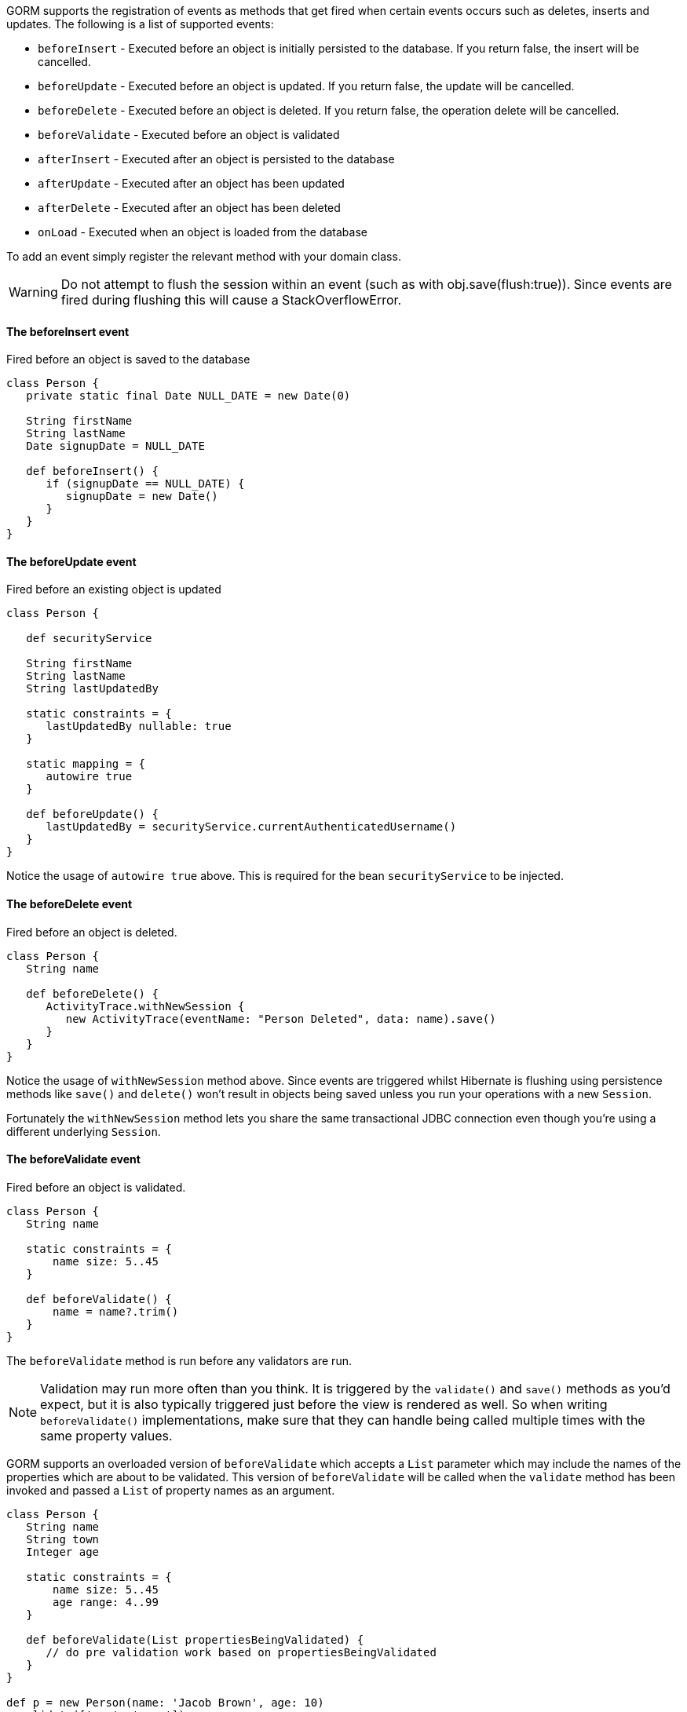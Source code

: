 GORM supports the registration of events as methods that get fired when certain events occurs such as deletes, inserts and updates. The following is a list of supported events:

* `beforeInsert` - Executed before an object is initially persisted to the database.  If you return false, the insert will be cancelled.
* `beforeUpdate` - Executed before an object is updated.  If you return false, the update will be cancelled.
* `beforeDelete` - Executed before an object is deleted.  If you return false, the operation delete will be cancelled.
* `beforeValidate` - Executed before an object is validated
* `afterInsert` - Executed after an object is persisted to the database
* `afterUpdate` - Executed after an object has been updated
* `afterDelete` - Executed after an object has been deleted
* `onLoad` - Executed when an object is loaded from the database

To add an event simply register the relevant method with your domain class.

WARNING: Do not attempt to flush the session within an event (such as with obj.save(flush:true)). Since events are fired during flushing this will cause a StackOverflowError.


==== The beforeInsert event


Fired before an object is saved to the database

[source,java]
----
class Person {
   private static final Date NULL_DATE = new Date(0)

   String firstName
   String lastName
   Date signupDate = NULL_DATE

   def beforeInsert() {
      if (signupDate == NULL_DATE) {
         signupDate = new Date()
      }
   }
}
----


==== The beforeUpdate event


Fired before an existing object is updated

[source,java]
----
class Person {

   def securityService

   String firstName
   String lastName
   String lastUpdatedBy

   static constraints = {
      lastUpdatedBy nullable: true
   }
   
   static mapping = {
      autowire true
   }
   
   def beforeUpdate() {
      lastUpdatedBy = securityService.currentAuthenticatedUsername()
   }
}
----

Notice the usage of `autowire true` above. This is required for the bean `securityService` to be injected.


==== The beforeDelete event


Fired before an object is deleted.

[source,java]
----
class Person {
   String name

   def beforeDelete() {
      ActivityTrace.withNewSession {
         new ActivityTrace(eventName: "Person Deleted", data: name).save()
      }
   }
}
----

Notice the usage of `withNewSession` method above. Since events are triggered whilst Hibernate is flushing using persistence methods like `save()` and `delete()` won't result in objects being saved unless you run your operations with a new `Session`.

Fortunately the `withNewSession` method lets you share the same transactional JDBC connection even though you're using a different underlying `Session`.


==== The beforeValidate event


Fired before an object is validated.

[source,java]
----
class Person {
   String name

   static constraints = {
       name size: 5..45
   }

   def beforeValidate() {
       name = name?.trim()
   }
}
----

The `beforeValidate` method is run before any validators are run.

NOTE: Validation may run more often than you think. It is triggered by the `validate()` and `save()` methods as you'd expect, but it is also typically triggered just before the view is rendered as well. So when writing `beforeValidate()` implementations, make sure that they can handle being called multiple times with the same property values.

GORM supports an overloaded version of `beforeValidate` which accepts a `List` parameter which may include
the names of the properties which are about to be validated.  This version of `beforeValidate` will be called
when the `validate` method has been invoked and passed a `List` of property names as an argument.

[source,java]
----
class Person {
   String name
   String town
   Integer age

   static constraints = {
       name size: 5..45
       age range: 4..99
   }

   def beforeValidate(List propertiesBeingValidated) {
      // do pre validation work based on propertiesBeingValidated
   }
}

def p = new Person(name: 'Jacob Brown', age: 10)
p.validate(['age', 'name'])
----

NOTE: Note that when `validate` is triggered indirectly because of a call to the `save` method that
the `validate` method is being invoked with no arguments, not a `List` that includes all of
the property names.

Either or both versions of `beforeValidate` may be defined in a domain class.  GORM will
prefer the `List` version if a `List` is passed to `validate` but will fall back on the
no-arg version if the `List` version does not exist.  Likewise, GORM will prefer the
no-arg version if no arguments are passed to `validate` but will fall back on the
`List` version if the no-arg version does not exist.  In that case, `null` is passed to `beforeValidate`.


==== The onLoad/beforeLoad event


Fired immediately before an object is loaded from the database:

[source,java]
----
class Person {
   String name
   Date dateCreated
   Date lastUpdated

   def onLoad() {
      log.debug "Loading ${id}"
   }
}
----

`beforeLoad()` is effectively a synonym for `onLoad()`, so only declare one or the other.


==== The afterLoad event


Fired immediately after an object is loaded from the database:

[source,java]
----
class Person {
   String name
   Date dateCreated
   Date lastUpdated

   def afterLoad() {
      name = "I'm loaded"
   }
}
----


==== Custom Event Listeners

To register a custom event listener you need to subclass `AbstractPersistenceEventListener` (in package _org.grails.datastore.mapping.engine.event_) and implement the methods `onPersistenceEvent` and `supportsEventType`. You also must provide a reference to the datastore to the listener.  The simplest possible implementation can be seen below:

[source,groovy]
----
public MyPersistenceListener(final Datastore datastore) {
    super(datastore)
}

@Override
protected void onPersistenceEvent(final AbstractPersistenceEvent event) {
    switch(event.eventType) {
        case PreInsert:
            println "PRE INSERT \${event.entityObject}"
        break
        case PostInsert:
            println "POST INSERT \${event.entityObject}"
        break
        case PreUpdate:
            println "PRE UPDATE \${event.entityObject}"
        break;
        case PostUpdate:
            println "POST UPDATE \${event.entityObject}"
        break;
        case PreDelete:
            println "PRE DELETE \${event.entityObject}"
        break;
        case PostDelete:
            println "POST DELETE \${event.entityObject}"
        break;
        case PreLoad:
            println "PRE LOAD \${event.entityObject}"
        break;
        case PostLoad:
            println "POST LOAD \${event.entityObject}"
        break;
    }
}

@Override
public boolean supportsEventType(Class<? extends ApplicationEvent> eventType) {
    return true
}
----

The `AbstractPersistenceEvent` class has many subclasses (`PreInsertEvent`, `PostInsertEvent` etc.) that provide further information specific to the event. A `cancel()` method is also provided on the event which allows you to veto an insert, update or delete operation.

Once you have created your event listener you need to register it. If you are using Spring this can be done via the `ApplicationContext`:

[source,groovy]
----
HibernateDatastore datastore = applicationContext.getBean(HibernateDatastore)
applicationContext.addApplicationListener new MyPersistenceListener(datastore)
----

If you are not using Spring then you can register the event listener using the `getApplicationEventPublisher()` method:

[source,groovy]
----
HibernateDatastore datastore = ... // get a reference to the datastore
datastore.getApplicationEventPublisher()
         .addApplicationListener new MyPersistenceListener(datastore)
----


==== Hibernate Events


It is generally encouraged to use the non-Hibernate specific API described above, but if you need access to more detailed Hibernate events then you can define custom Hibernate-specific event listeners.

You can also register event handler classes in an application's `grails-app/conf/spring/resources.groovy` or in the `doWithSpring` closure in a plugin descriptor by registering a Spring bean named `hibernateEventListeners`. This bean has one property, `listenerMap` which specifies the listeners to register for various Hibernate events.

The values of the Map are instances of classes that implement one or more Hibernate listener interfaces. You can use one class that implements all of the required interfaces, or one concrete class per interface, or any combination. The valid Map keys and corresponding interfaces are listed here:

[format="csv", options="header"]
|===

*Name*,*Interface*
auto-flush,https://docs.jboss.org/hibernate/orm/5.6/javadocs/org/hibernate/event/spi/AutoFlushEventListener.html[AutoFlushEventListener]
merge,https://docs.jboss.org/hibernate/orm/5.6/javadocs/org/hibernate/event/spi/MergeEventListener.html[MergeEventListener]
create,https://docs.jboss.org/hibernate/orm/5.6/javadocs/org/hibernate/event/spi/PersistEventListener.html[PersistEventListener]
create-onflush,https://docs.jboss.org/hibernate/orm/5.6/javadocs/org/hibernate/event/spi/PersistEventListener.html[PersistEventListener]
delete,https://docs.jboss.org/hibernate/orm/5.6/javadocs/org/hibernate/event/spi/DeleteEventListener.html[DeleteEventListener]
dirty-check,https://docs.jboss.org/hibernate/orm/5.6/javadocs/org/hibernate/event/spi/DirtyCheckEventListener.html[DirtyCheckEventListener]
evict,https://docs.jboss.org/hibernate/orm/5.6/javadocs/org/hibernate/event/spi/EvictEventListener.html[EvictEventListener]
flush,https://docs.jboss.org/hibernate/orm/5.6/javadocs/org/hibernate/event/spi/FlushEventListener.html[FlushEventListener]
flush-entity,https://docs.jboss.org/hibernate/orm/5.6/javadocs/org/hibernate/event/spi/FlushEntityEventListener.html[FlushEntityEventListener]
load,https://docs.jboss.org/hibernate/orm/5.6/javadocs/org/hibernate/event/spi/LoadEventListener.html[LoadEventListener]
load-collection,https://docs.jboss.org/hibernate/orm/5.6/javadocs/org/hibernate/event/spi/InitializeCollectionEventListener.html[InitializeCollectionEventListener]
lock,https://docs.jboss.org/hibernate/orm/5.6/javadocs/org/hibernate/event/spi/LockEventListener.html[LockEventListener]
refresh,https://docs.jboss.org/hibernate/orm/5.6/javadocs/org/hibernate/event/spi/RefreshEventListener.html[RefreshEventListener]
replicate,https://docs.jboss.org/hibernate/orm/5.6/javadocs/org/hibernate/event/spi/ReplicateEventListener.html[ReplicateEventListener]
save-update,https://docs.jboss.org/hibernate/orm/5.6/javadocs/org/hibernate/event/spi/SaveOrUpdateEventListener.html[SaveOrUpdateEventListener]
save,https://docs.jboss.org/hibernate/orm/5.6/javadocs/org/hibernate/event/spi/SaveOrUpdateEventListener.html[SaveOrUpdateEventListener]
update,https://docs.jboss.org/hibernate/orm/5.6/javadocs/org/hibernate/event/spi/SaveOrUpdateEventListener.html[SaveOrUpdateEventListener]
pre-load,https://docs.jboss.org/hibernate/orm/5.6/javadocs/org/hibernate/event/spi/PreLoadEventListener.html[PreLoadEventListener]
pre-update,https://docs.jboss.org/hibernate/orm/5.6/javadocs/org/hibernate/event/spi/PreUpdateEventListener.html[PreUpdateEventListener]
pre-delete,https://docs.jboss.org/hibernate/orm/5.6/javadocs/org/hibernate/event/spi/PreDeleteEventListener.html[PreDeleteEventListener]
pre-insert,https://docs.jboss.org/hibernate/orm/5.6/javadocs/org/hibernate/event/spi/PreInsertEventListener.html[PreInsertEventListener]
pre-collection-recreate,https://docs.jboss.org/hibernate/orm/5.6/javadocs/org/hibernate/event/spi/PreCollectionRecreateEventListener.html[PreCollectionRecreateEventListener]
pre-collection-remove,https://docs.jboss.org/hibernate/orm/5.6/javadocs/org/hibernate/event/spi/PreCollectionRemoveEventListener.html[PreCollectionRemoveEventListener]
pre-collection-update,https://docs.jboss.org/hibernate/orm/5.6/javadocs/org/hibernate/event/spi/PreCollectionUpdateEventListener.html[PreCollectionUpdateEventListener]
post-load,https://docs.jboss.org/hibernate/orm/5.6/javadocs/org/hibernate/event/spi/PostLoadEventListener.html[PostLoadEventListener]
post-update,https://docs.jboss.org/hibernate/orm/5.6/javadocs/org/hibernate/event/spi/PostUpdateEventListener.html[PostUpdateEventListener]
post-delete,https://docs.jboss.org/hibernate/orm/5.6/javadocs/org/hibernate/event/spi/PostDeleteEventListener.html[PostDeleteEventListener]
post-insert,https://docs.jboss.org/hibernate/orm/5.6/javadocs/org/hibernate/event/spi/PostInsertEventListener.html[PostInsertEventListener]
post-commit-update,https://docs.jboss.org/hibernate/orm/5.6/javadocs/org/hibernate/event/spi/PostUpdateEventListener.html[PostUpdateEventListener]
post-commit-delete,https://docs.jboss.org/hibernate/orm/5.6/javadocs/org/hibernate/event/spi/PostDeleteEventListener.html[PostDeleteEventListener]
post-commit-insert,https://docs.jboss.org/hibernate/orm/5.6/javadocs/org/hibernate/event/spi/PostInsertEventListener.html[PostInsertEventListener]
post-collection-recreate,https://docs.jboss.org/hibernate/orm/5.6/javadocs/org/hibernate/event/spi/PostCollectionRecreateEventListener.html[PostCollectionRecreateEventListener]
post-collection-remove,https://docs.jboss.org/hibernate/orm/5.6/javadocs/org/hibernate/event/spi/PostCollectionRemoveEventListener.html[PostCollectionRemoveEventListener]
post-collection-update,https://docs.jboss.org/hibernate/orm/5.6/javadocs/org/hibernate/event/spi/PostCollectionUpdateEventListener.html[PostCollectionUpdateEventListener]
|===

For example, you could register a class `AuditEventListener` which implements `PostInsertEventListener`, `PostUpdateEventListener`, and `PostDeleteEventListener` using the following in an application:

[source,groovy]
----
beans = {

   auditListener(AuditEventListener)

   hibernateEventListeners(HibernateEventListeners) {
      listenerMap = ['post-insert': auditListener,
                     'post-update': auditListener,
                     'post-delete': auditListener]
   }
}
----

or use this in a plugin:

[source,groovy]
----
def doWithSpring = {

   auditListener(AuditEventListener)

   hibernateEventListeners(HibernateEventListeners) {
      listenerMap = ['post-insert': auditListener,
                     'post-update': auditListener,
                     'post-delete': auditListener]
   }
}
----


==== Automatic timestamping


If you define a `dateCreated` property it will be set to the current date for you when you create new instances. Likewise, if you define a `lastUpdated` property it will be automatically be updated for you when you change persistent instances.

If this is not the behaviour you want you can disable this feature with:

[source,java]
----
class Person {
   Date dateCreated
   Date lastUpdated
   static mapping = {
      autoTimestamp false
   }
}
----

WARNING: If you have `nullable: false` constraints on either `dateCreated` or `lastUpdated`, your domain instances will fail validation - probably not what you want. Omit constraints from these properties unless you disable automatic timestamping.

It is also possible to disable the automatic timestamping temporarily. This is most typically done in the case of a test where you need to define values for the `dateCreated` or `lastUpdated` in the past. It may also be useful for importing old data from other systems where you would like to keep the current values of the timestamps.

Timestamps can be temporarily disabled for all domains, a specified list of domains, or a single domain. To get started, you need to get a reference to the `AutoTimestampEventListener`. If you already have access to the datastore, you can execute the `getAutoTimestampEventListener` method. If you don't have access to the datastore, inject the `autoTimestampEventListener` bean.

Once you have a reference to the event listener, you can execute `withoutDateCreated`, `withoutLastUpdated`, or `withoutTimestamps`. The `withoutTimestamps` method will temporarily disable both `dateCreated` and `lastUpdated`.

Example:

[source,groovy]
----
//Only the dateCreated property handling will be disabled for only the Foo domain
autoTimestampEventListener.withoutDateCreated(Foo) {
    new Foo(dateCreated: new Date() - 1).save(flush: true)
}

//Only the lastUpdated property handling will be disabled for only the Foo and Bar domains
autoTimestampEventListener.withoutLastUpdated(Foo, Bar) {
    new Foo(lastUpdated: new Date() - 1, bar: new Bar(lastUpdated: new Date() + 1)).save(flush: true)
}

//All timestamp property handling will be disabled for all domains
autoTimestampEventListener.withoutTimestamps {
    new Foo(dateCreated: new Date() - 2, lastUpdated: new Date() - 1).save(flush: true)
    new Bar(dateCreated: new Date() - 2, lastUpdated: new Date() - 1).save(flush: true)
    new FooBar(dateCreated: new Date() - 2, lastUpdated: new Date() - 1).save(flush: true)
}
----

WARNING: Because the timestamp handling is only disabled for the duration of the closure, you must flush the session during the closure execution!
